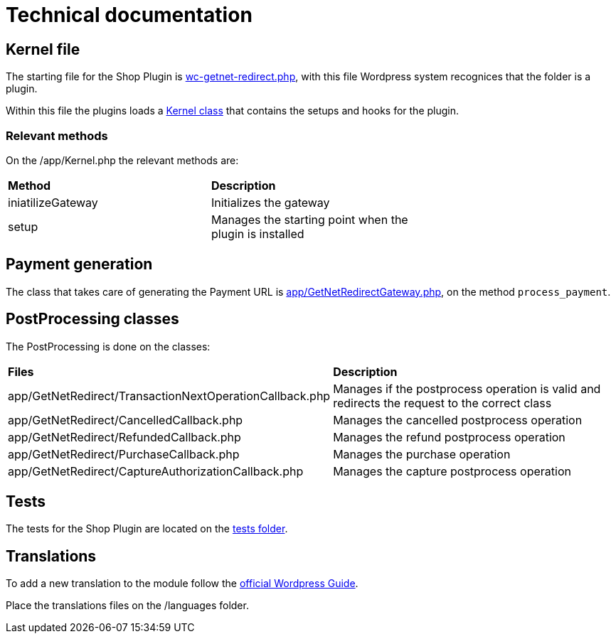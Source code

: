 = Technical documentation

== Kernel file

The starting file for the Shop Plugin is link:../wc-getnet-redirect.php[wc-getnet-redirect.php^], with this file Wordpress system recognices that the folder is a plugin.

Within this file the plugins loads a link:../app/Kernel.php[Kernel class^] that contains the setups and hooks for the plugin.

=== Relevant methods

On the /app/Kernel.php the relevant methods are:

|===
| *Method*           | *Description*                                             |
| iniatilizeGateway | Initializes the gateway                                 |
| setup             | Manages the starting point when the plugin is installed |
|===
[%hardbreaks]

== Payment generation

The class that takes care of generating the Payment URL is link:./app/GetNetRedirectGateway.php[app/GetNetRedirectGateway.php^], on the method `process_payment`.

== PostProcessing classes

The PostProcessing is done on the classes:

|===
| *Files*                                                  | *Description*                                                                                  
| app/GetNetRedirect/TransactionNextOperationCallback.php | Manages if the postprocess operation is valid and redirects the request to the correct class 
| app/GetNetRedirect/CancelledCallback.php                | Manages the cancelled postprocess operation                                                  
| app/GetNetRedirect/RefundedCallback.php                 | Manages the refund postprocess operation                                                     
| app/GetNetRedirect/PurchaseCallback.php                 | Manages the purchase operation                                                               
| app/GetNetRedirect/CaptureAuthorizationCallback.php     | Manages the capture postprocess operation                                                    
|===

== Tests

The tests for the Shop Plugin are located on the link:./tests/README.md[tests folder^].

== Translations

To add a new translation to the module follow the https://developer.wordpress.org/plugins/internationalization/localization/[official Wordpress Guide^].

Place the translations files on the /languages folder.
